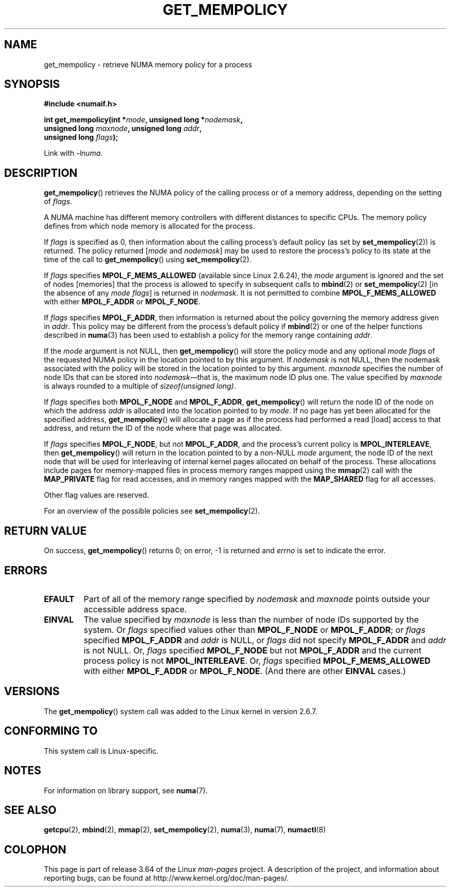 .\" Copyright 2003,2004 Andi Kleen, SuSE Labs.
.\" and Copyright 2007 Lee Schermerhorn, Hewlett Packard
.\"
.\" %%%LICENSE_START(VERBATIM_PROF)
.\" Permission is granted to make and distribute verbatim copies of this
.\" manual provided the copyright notice and this permission notice are
.\" preserved on all copies.
.\"
.\" Permission is granted to copy and distribute modified versions of this
.\" manual under the conditions for verbatim copying, provided that the
.\" entire resulting derived work is distributed under the terms of a
.\" permission notice identical to this one.
.\"
.\" Since the Linux kernel and libraries are constantly changing, this
.\" manual page may be incorrect or out-of-date.  The author(s) assume no
.\" responsibility for errors or omissions, or for damages resulting from
.\" the use of the information contained herein.
.\"
.\" Formatted or processed versions of this manual, if unaccompanied by
.\" the source, must acknowledge the copyright and authors of this work.
.\" %%%LICENSE_END
.\"
.\" 2006-02-03, mtk, substantial wording changes and other improvements
.\" 2007-08-27, Lee Schermerhorn <Lee.Schermerhorn@hp.com>
.\"     more precise specification of behavior.
.\"
.TH GET_MEMPOLICY 2 2008-08-15 Linux "Linux Programmer's Manual"
.SH NAME
get_mempolicy \- retrieve NUMA memory policy for a process
.SH SYNOPSIS
.B "#include <numaif.h>"
.nf
.sp
.BI "int get_mempolicy(int *" mode ", unsigned long *" nodemask ,
.BI "                  unsigned long " maxnode ", unsigned long " addr ,
.BI "                  unsigned long " flags );
.sp
Link with \fI\-lnuma\fP.
.fi
.SH DESCRIPTION
.BR get_mempolicy ()
retrieves the NUMA policy of the calling process or of a memory address,
depending on the setting of
.IR flags .

A NUMA machine has different
memory controllers with different distances to specific CPUs.
The memory policy defines from which node memory is allocated for
the process.

If
.I flags
is specified as 0,
then information about the calling process's default policy
(as set by
.BR set_mempolicy (2))
is returned.
The policy returned
.RI [ mode
and
.IR nodemask ]
may be used to restore the process's policy to its state at
the time of the call to
.BR get_mempolicy ()
using
.BR set_mempolicy (2).

If
.I flags
specifies
.BR MPOL_F_MEMS_ALLOWED
(available since Linux 2.6.24), the
.I mode
argument is ignored and the set of nodes [memories] that the
process is allowed to specify in subsequent calls to
.BR mbind (2)
or
.BR set_mempolicy (2)
[in the absence of any
.IR "mode flags" ]
is returned in
.IR nodemask .
It is not permitted to combine
.B MPOL_F_MEMS_ALLOWED
with either
.B MPOL_F_ADDR
or
.BR MPOL_F_NODE .

If
.I flags
specifies
.BR MPOL_F_ADDR ,
then information is returned about the policy governing the memory
address given in
.IR addr .
This policy may be different from the process's default policy if
.BR mbind (2)
or one of the helper functions described in
.BR numa (3)
has been used to establish a policy for the memory range containing
.IR addr .

If the
.I mode
argument is not NULL, then
.BR get_mempolicy ()
will store the policy mode and any optional
.I "mode flags"
of the requested NUMA policy in the location pointed to by this argument.
If
.I nodemask
is not NULL, then the nodemask associated with the policy will be stored
in the location pointed to by this argument.
.I maxnode
specifies the number of node IDs
that can be stored into
.IR nodemask \(emthat
is, the maximum node ID plus one.
The value specified by
.I maxnode
is always rounded to a multiple of
.IR "sizeof(unsigned long)" .

If
.I flags
specifies both
.B MPOL_F_NODE
and
.BR MPOL_F_ADDR ,
.BR get_mempolicy ()
will return the node ID of the node on which the address
.I addr
is allocated into the location pointed to by
.IR mode .
If no page has yet been allocated for the specified address,
.BR get_mempolicy ()
will allocate a page as if the process had performed a read
[load] access to that address, and return the ID of the node
where that page was allocated.

If
.I flags
specifies
.BR MPOL_F_NODE ,
but not
.BR MPOL_F_ADDR ,
and the process's current policy is
.BR MPOL_INTERLEAVE ,
then
.BR get_mempolicy ()
will return in the location pointed to by a non-NULL
.I mode
argument,
the node ID of the next node that will be used for
interleaving of internal kernel pages allocated on behalf of the process.
.\" Note:  code returns next interleave node via 'mode' argument -Lee Schermerhorn
These allocations include pages for memory-mapped files in
process memory ranges mapped using the
.BR mmap (2)
call with the
.B MAP_PRIVATE
flag for read accesses, and in memory ranges mapped with the
.B MAP_SHARED
flag for all accesses.

Other flag values are reserved.

For an overview of the possible policies see
.BR set_mempolicy (2).
.SH RETURN VALUE
On success,
.BR get_mempolicy ()
returns 0;
on error, \-1 is returned and
.I errno
is set to indicate the error.
.SH ERRORS
.TP
.B EFAULT
Part of all of the memory range specified by
.I nodemask
and
.I maxnode
points outside your accessible address space.
.TP
.B EINVAL
The value specified by
.I maxnode
is less than the number of node IDs supported by the system.
Or
.I flags
specified values other than
.B MPOL_F_NODE
or
.BR MPOL_F_ADDR ;
or
.I flags
specified
.B MPOL_F_ADDR
and
.I addr
is NULL,
or
.I flags
did not specify
.B MPOL_F_ADDR
and
.I addr
is not NULL.
Or,
.I flags
specified
.B MPOL_F_NODE
but not
.B MPOL_F_ADDR
and the current process policy is not
.BR MPOL_INTERLEAVE .
Or,
.I flags
specified
.B MPOL_F_MEMS_ALLOWED
with either
.B MPOL_F_ADDR
or
.BR MPOL_F_NODE .
(And there are other
.B EINVAL
cases.)
.SH VERSIONS
The
.BR get_mempolicy ()
system call was added to the Linux kernel in version 2.6.7.
.SH CONFORMING TO
This system call is Linux-specific.
.SH NOTES
For information on library support, see
.BR numa (7).
.SH SEE ALSO
.BR getcpu (2),
.BR mbind (2),
.BR mmap (2),
.BR set_mempolicy (2),
.BR numa (3),
.BR numa (7),
.BR numactl (8)
.SH COLOPHON
This page is part of release 3.64 of the Linux
.I man-pages
project.
A description of the project,
and information about reporting bugs,
can be found at
\%http://www.kernel.org/doc/man\-pages/.
